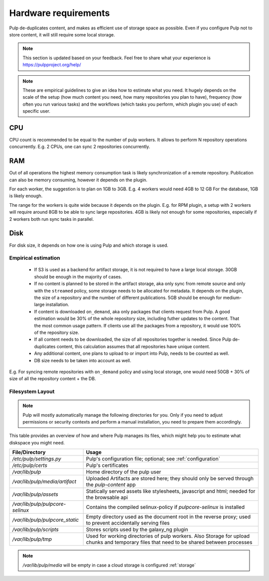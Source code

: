 
Hardware requirements
=====================

Pulp de-duplicates content, and makes as efficient use of storage space as possible. Even if you
configure Pulp not to store content, it will still require some local storage.

.. note::

   This section is updated based on your feedback. Feel free to share what your experience is
   https://pulpproject.org/help/

.. note::

   These are empirical guidelines to give an idea how to estimate what you need. It hugely
   depends on the scale of the setup (how much content you need, how many repositories you plan
   to have), frequency (how often you run various tasks) and the workflows (which tasks you
   perform, which plugin you use) of each specific user.

CPU
***

CPU count is recommended to be equal to the number of pulp workers. It allows to perform N
repository operations concurrently. E.g. 2 CPUs, one can sync 2 repositories concurrently.

RAM
***

Out of all operations the highest memory consumption task is likely synchronization of a remote
repository. Publication can also be memory consuming, however it depends on the plugin.

For each worker, the suggestion is to plan on 1GB to 3GB. E.g. 4 workers would need 4GB to 12 GB
For the database, 1GB is likely enough.

The range for the workers is quite wide because it depends on the plugin. E.g. for RPM plugin, a
setup with 2 workers will require around 8GB to be able to sync large repositories. 4GB is
likely not enough for some repositories, especially if 2 workers both run sync tasks in parallel.

Disk
****

For disk size, it depends on how one is using Pulp and which storage is used.


Empirical estimation
--------------------

 * If S3 is used as a backend for artifact storage, it is not required to have a large local
   storage. 30GB should be enough in the majority of cases.

 * If no content is planned to be stored in the artifact storage, aka only sync from
   remote source and only with the ``streamed`` policy, some storage needs to be allocated for
   metadata. It depends on the plugin, the size of a repository and the number of different
   publications. 5GB should be enough for medium-large installation.

 * If content is downloaded ``on_demand``, aka only packages that clients request from Pulp. A
   good estimation would be 30% of the whole repository size, including futher updates to the
   content. That the most common usage pattern. If clients use all the packages from a repository,
   it would use 100% of the repository size.

 * If all content needs to be downloaded, the size of all repositories together is needed.
   Since Pulp de-duplicates content, this calculation assumes that all repositories have unique
   content.

 * Any additional content, one plans to upload to or import into Pulp, needs to be counted as well.

 * DB size needs to be taken into account as well.

E.g. For syncing remote repositories with ``on_demand`` policy and using local storage, one
would need 50GB + 30% of size of all the repository content + the DB.

.. _filesystem-layout:

Filesystem Layout
-----------------

.. note::
  Pulp will mostly automatically manage the following directories for you.
  Only if you need to adjust permissions or security contexts and perform a manual installation,
  you need to prepare them accordingly.

This table provides an overview of how and where Pulp manages its files, which might help you to
estimate what diskspace you might need.

================================ =========================================================================================================================================
File/Directory                   Usage
================================ =========================================================================================================================================
`/etc/pulp/settings.py`          Pulp's configuration file; optional; see :ref:`configuration`
`/etc/pulp/certs`                Pulp's certificates
`/var/lib/pulp`                  Home directory of the pulp user
`/var/lib/pulp/media/artifact`   Uploaded Artifacts are stored here; they should only be served through the `pulp-content` app
`/var/lib/pulp/assets`           Statically served assets like stylesheets, javascript and html; needed for the browsable api
`/var/lib/pulp/pulpcore-selinux` Contains the compiled selinux-policy if `pulpcore-selinux` is installed
`/var/lib/pulp/pulpcore_static`  Empty directory used as the document root in the reverse proxy; used to prevent accidentally serving files
`/var/lib/pulp/scripts`          Stores scripts used by the galaxy_ng plugin
`/var/lib/pulp/tmp`              Used for working directories of pulp workers. Also Storage for upload chunks and temporary files that need to be shared between processes
================================ =========================================================================================================================================

.. note::
  `/var/lib/pulp/media` will be empty in case a cloud storage is configured :ref:`storage`
